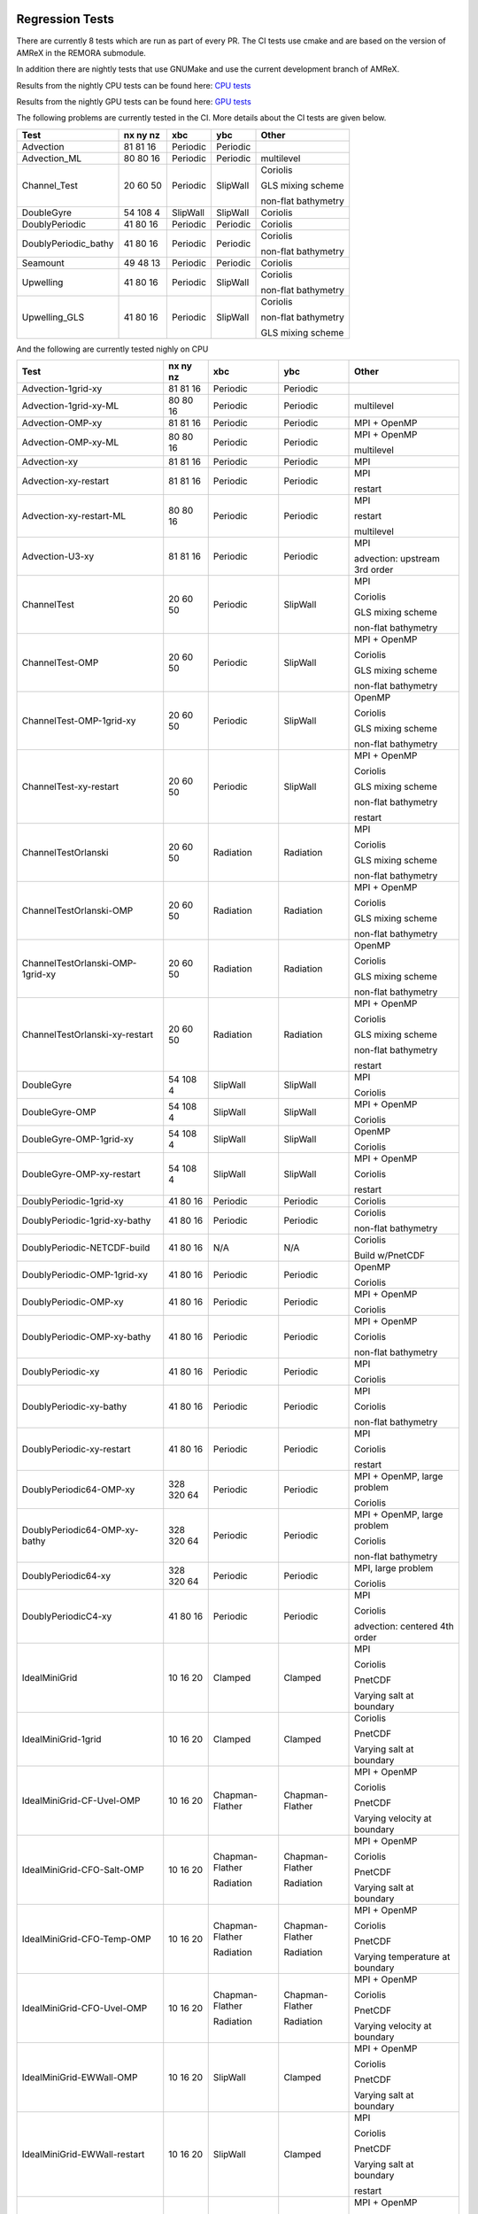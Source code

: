 
 .. _RegressionTests:

Regression Tests
================

There are currently 8 tests which are run as part of every PR.
The CI tests use cmake and are based on the version
of AMReX in the REMORA submodule.

In addition there are nightly tests that use GNUMake and use the current
development branch of AMReX.

Results from the nightly CPU tests can be found here: `CPU tests`_

Results from the nightly GPU tests can be found here: `GPU tests`_

.. _`CPU tests`: https://ccse.lbl.gov/pub/RegressionTesting1/REMORA

.. _`GPU tests`: https://ccse.lbl.gov/pub/GpuRegressionTesting/REMORA

The following problems are currently tested in the CI. More details about the CI tests are given below.

+----------------------+----------+----------+----------+-----------------------+
| Test                 | nx ny nz | xbc      | ybc      | Other                 |
+======================+==========+==========+==========+=======================+
| Advection            | 81 81 16 | Periodic | Periodic |                       |
+----------------------+----------+----------+----------+-----------------------+
| Advection_ML         | 80 80 16 | Periodic | Periodic | multilevel            |
+----------------------+----------+----------+----------+-----------------------+
| Channel_Test         | 20 60 50 | Periodic | SlipWall | Coriolis              |
|                      |          |          |          |                       |
|                      |          |          |          | GLS mixing scheme     |
|                      |          |          |          |                       |
|                      |          |          |          | non-flat bathymetry   |
+----------------------+----------+----------+----------+-----------------------+
| DoubleGyre           | 54 108 4 | SlipWall | SlipWall | Coriolis              |
+----------------------+----------+----------+----------+-----------------------+
| DoublyPeriodic       | 41 80 16 | Periodic | Periodic | Coriolis              |
+----------------------+----------+----------+----------+-----------------------+
| DoublyPeriodic_bathy | 41 80 16 | Periodic | Periodic | Coriolis              |
|                      |          |          |          |                       |
|                      |          |          |          | non-flat bathymetry   |
+----------------------+----------+----------+----------+-----------------------+
| Seamount             | 49 48 13 | Periodic | Periodic | Coriolis              |
+----------------------+----------+----------+----------+-----------------------+
| Upwelling            | 41 80 16 | Periodic | SlipWall | Coriolis              |
|                      |          |          |          |                       |
|                      |          |          |          | non-flat bathymetry   |
+----------------------+----------+----------+----------+-----------------------+
| Upwelling_GLS        | 41 80 16 | Periodic | SlipWall | Coriolis              |
|                      |          |          |          |                       |
|                      |          |          |          | non-flat bathymetry   |
|                      |          |          |          |                       |
|                      |          |          |          | GLS mixing scheme     |
+----------------------+----------+----------+----------+-----------------------+

And the following are currently tested nighly on CPU

+----------------------------------------+--------------+------------------+-------------------+----------------------------------+
| Test                                   | nx ny nz     | xbc              | ybc               | Other                            |
+========================================+==============+==================+===================+==================================+
| Advection-1grid-xy                     | 81 81 16     | Periodic         | Periodic          |                                  |
+----------------------------------------+--------------+------------------+-------------------+----------------------------------+
| Advection-1grid-xy-ML                  | 80 80 16     | Periodic         | Periodic          | multilevel                       |
+----------------------------------------+--------------+------------------+-------------------+----------------------------------+
| Advection-OMP-xy                       | 81 81 16     | Periodic         | Periodic          | MPI + OpenMP                     |
+----------------------------------------+--------------+------------------+-------------------+----------------------------------+
| Advection-OMP-xy-ML                    | 80 80 16     | Periodic         | Periodic          | MPI + OpenMP                     |
|                                        |              |                  |                   |                                  |
|                                        |              |                  |                   | multilevel                       |
+----------------------------------------+--------------+------------------+-------------------+----------------------------------+
| Advection-xy                           | 81 81 16     | Periodic         | Periodic          | MPI                              |
+----------------------------------------+--------------+------------------+-------------------+----------------------------------+
| Advection-xy-restart                   | 81 81 16     | Periodic         | Periodic          | MPI                              |
|                                        |              |                  |                   |                                  |
|                                        |              |                  |                   | restart                          |
+----------------------------------------+--------------+------------------+-------------------+----------------------------------+
| Advection-xy-restart-ML                | 80 80 16     | Periodic         | Periodic          | MPI                              |
|                                        |              |                  |                   |                                  |
|                                        |              |                  |                   | restart                          |
|                                        |              |                  |                   |                                  |
|                                        |              |                  |                   | multilevel                       |
+----------------------------------------+--------------+------------------+-------------------+----------------------------------+
| Advection-U3-xy                        | 81 81 16     | Periodic         | Periodic          | MPI                              |
|                                        |              |                  |                   |                                  |
|                                        |              |                  |                   | advection: upstream 3rd order    |
+----------------------------------------+--------------+------------------+-------------------+----------------------------------+
| ChannelTest                            | 20 60 50     | Periodic         | SlipWall          | MPI                              |
|                                        |              |                  |                   |                                  |
|                                        |              |                  |                   | Coriolis                         |
|                                        |              |                  |                   |                                  |
|                                        |              |                  |                   | GLS mixing scheme                |
|                                        |              |                  |                   |                                  |
|                                        |              |                  |                   | non-flat bathymetry              |
+----------------------------------------+--------------+------------------+-------------------+----------------------------------+
| ChannelTest-OMP                        | 20 60 50     | Periodic         | SlipWall          | MPI + OpenMP                     |
|                                        |              |                  |                   |                                  |
|                                        |              |                  |                   | Coriolis                         |
|                                        |              |                  |                   |                                  |
|                                        |              |                  |                   | GLS mixing scheme                |
|                                        |              |                  |                   |                                  |
|                                        |              |                  |                   | non-flat bathymetry              |
+----------------------------------------+--------------+------------------+-------------------+----------------------------------+
| ChannelTest-OMP-1grid-xy               | 20 60 50     | Periodic         | SlipWall          | OpenMP                           |
|                                        |              |                  |                   |                                  |
|                                        |              |                  |                   | Coriolis                         |
|                                        |              |                  |                   |                                  |
|                                        |              |                  |                   | GLS mixing scheme                |
|                                        |              |                  |                   |                                  |
|                                        |              |                  |                   | non-flat bathymetry              |
+----------------------------------------+--------------+------------------+-------------------+----------------------------------+
| ChannelTest-xy-restart                 | 20 60 50     | Periodic         | SlipWall          | MPI + OpenMP                     |
|                                        |              |                  |                   |                                  |
|                                        |              |                  |                   | Coriolis                         |
|                                        |              |                  |                   |                                  |
|                                        |              |                  |                   | GLS mixing scheme                |
|                                        |              |                  |                   |                                  |
|                                        |              |                  |                   | non-flat bathymetry              |
|                                        |              |                  |                   |                                  |
|                                        |              |                  |                   | restart                          |
+----------------------------------------+--------------+------------------+-------------------+----------------------------------+
| ChannelTestOrlanski                    | 20 60 50     | Radiation        | Radiation         | MPI                              |
|                                        |              |                  |                   |                                  |
|                                        |              |                  |                   | Coriolis                         |
|                                        |              |                  |                   |                                  |
|                                        |              |                  |                   | GLS mixing scheme                |
|                                        |              |                  |                   |                                  |
|                                        |              |                  |                   | non-flat bathymetry              |
+----------------------------------------+--------------+------------------+-------------------+----------------------------------+
| ChannelTestOrlanski-OMP                | 20 60 50     | Radiation        | Radiation         | MPI + OpenMP                     |
|                                        |              |                  |                   |                                  |
|                                        |              |                  |                   | Coriolis                         |
|                                        |              |                  |                   |                                  |
|                                        |              |                  |                   | GLS mixing scheme                |
|                                        |              |                  |                   |                                  |
|                                        |              |                  |                   | non-flat bathymetry              |
+----------------------------------------+--------------+------------------+-------------------+----------------------------------+
| ChannelTestOrlanski-OMP-1grid-xy       | 20 60 50     | Radiation        | Radiation         | OpenMP                           |
|                                        |              |                  |                   |                                  |
|                                        |              |                  |                   | Coriolis                         |
|                                        |              |                  |                   |                                  |
|                                        |              |                  |                   | GLS mixing scheme                |
|                                        |              |                  |                   |                                  |
|                                        |              |                  |                   | non-flat bathymetry              |
+----------------------------------------+--------------+------------------+-------------------+----------------------------------+
| ChannelTestOrlanski-xy-restart         | 20 60 50     | Radiation        | Radiation         | MPI + OpenMP                     |
|                                        |              |                  |                   |                                  |
|                                        |              |                  |                   | Coriolis                         |
|                                        |              |                  |                   |                                  |
|                                        |              |                  |                   | GLS mixing scheme                |
|                                        |              |                  |                   |                                  |
|                                        |              |                  |                   | non-flat bathymetry              |
|                                        |              |                  |                   |                                  |
|                                        |              |                  |                   | restart                          |
+----------------------------------------+--------------+------------------+-------------------+----------------------------------+
| DoubleGyre                             | 54 108 4     | SlipWall         | SlipWall          | MPI                              |
|                                        |              |                  |                   |                                  |
|                                        |              |                  |                   | Coriolis                         |
+----------------------------------------+--------------+------------------+-------------------+----------------------------------+
| DoubleGyre-OMP                         | 54 108 4     | SlipWall         | SlipWall          | MPI + OpenMP                     |
|                                        |              |                  |                   |                                  |
|                                        |              |                  |                   | Coriolis                         |
+----------------------------------------+--------------+------------------+-------------------+----------------------------------+
| DoubleGyre-OMP-1grid-xy                | 54 108 4     | SlipWall         | SlipWall          | OpenMP                           |
|                                        |              |                  |                   |                                  |
|                                        |              |                  |                   | Coriolis                         |
+----------------------------------------+--------------+------------------+-------------------+----------------------------------+
| DoubleGyre-OMP-xy-restart              | 54 108 4     | SlipWall         | SlipWall          | MPI + OpenMP                     |
|                                        |              |                  |                   |                                  |
|                                        |              |                  |                   | Coriolis                         |
|                                        |              |                  |                   |                                  |
|                                        |              |                  |                   | restart                          |
+----------------------------------------+--------------+------------------+-------------------+----------------------------------+
| DoublyPeriodic-1grid-xy                | 41 80 16     | Periodic         | Periodic          | Coriolis                         |
+----------------------------------------+--------------+------------------+-------------------+----------------------------------+
| DoublyPeriodic-1grid-xy-bathy          | 41 80 16     | Periodic         | Periodic          | Coriolis                         |
|                                        |              |                  |                   |                                  |
|                                        |              |                  |                   | non-flat bathymetry              |
+----------------------------------------+--------------+------------------+-------------------+----------------------------------+
| DoublyPeriodic-NETCDF-build            | 41 80 16     | N/A              | N/A               | Coriolis                         |
|                                        |              |                  |                   |                                  |
|                                        |              |                  |                   | Build w/PnetCDF                  |
+----------------------------------------+--------------+------------------+-------------------+----------------------------------+
| DoublyPeriodic-OMP-1grid-xy            | 41 80 16     | Periodic         | Periodic          | OpenMP                           |
|                                        |              |                  |                   |                                  |
|                                        |              |                  |                   | Coriolis                         |
+----------------------------------------+--------------+------------------+-------------------+----------------------------------+
| DoublyPeriodic-OMP-xy                  | 41 80 16     | Periodic         | Periodic          | MPI + OpenMP                     |
|                                        |              |                  |                   |                                  |
|                                        |              |                  |                   | Coriolis                         |
+----------------------------------------+--------------+------------------+-------------------+----------------------------------+
| DoublyPeriodic-OMP-xy-bathy            | 41 80 16     | Periodic         | Periodic          | MPI + OpenMP                     |
|                                        |              |                  |                   |                                  |
|                                        |              |                  |                   | Coriolis                         |
|                                        |              |                  |                   |                                  |
|                                        |              |                  |                   | non-flat bathymetry              |
+----------------------------------------+--------------+------------------+-------------------+----------------------------------+
| DoublyPeriodic-xy                      | 41 80 16     | Periodic         | Periodic          | MPI                              |
|                                        |              |                  |                   |                                  |
|                                        |              |                  |                   | Coriolis                         |
+----------------------------------------+--------------+------------------+-------------------+----------------------------------+
| DoublyPeriodic-xy-bathy                | 41 80 16     | Periodic         | Periodic          | MPI                              |
|                                        |              |                  |                   |                                  |
|                                        |              |                  |                   | Coriolis                         |
|                                        |              |                  |                   |                                  |
|                                        |              |                  |                   | non-flat bathymetry              |
+----------------------------------------+--------------+------------------+-------------------+----------------------------------+
| DoublyPeriodic-xy-restart              | 41 80 16     | Periodic         | Periodic          | MPI                              |
|                                        |              |                  |                   |                                  |
|                                        |              |                  |                   | Coriolis                         |
|                                        |              |                  |                   |                                  |
|                                        |              |                  |                   | restart                          |
+----------------------------------------+--------------+------------------+-------------------+----------------------------------+
| DoublyPeriodic64-OMP-xy                | 328 320 64   | Periodic         | Periodic          | MPI + OpenMP, large problem      |
|                                        |              |                  |                   |                                  |
|                                        |              |                  |                   | Coriolis                         |
+----------------------------------------+--------------+------------------+-------------------+----------------------------------+
| DoublyPeriodic64-OMP-xy-bathy          | 328 320 64   | Periodic         | Periodic          | MPI + OpenMP, large problem      |
|                                        |              |                  |                   |                                  |
|                                        |              |                  |                   | Coriolis                         |
|                                        |              |                  |                   |                                  |
|                                        |              |                  |                   | non-flat bathymetry              |
+----------------------------------------+--------------+------------------+-------------------+----------------------------------+
| DoublyPeriodic64-xy                    | 328 320 64   | Periodic         | Periodic          | MPI, large problem               |
|                                        |              |                  |                   |                                  |
|                                        |              |                  |                   | Coriolis                         |
+----------------------------------------+--------------+------------------+-------------------+----------------------------------+
| DoublyPeriodicC4-xy                    | 41 80 16     | Periodic         | Periodic          | MPI                              |
|                                        |              |                  |                   |                                  |
|                                        |              |                  |                   | Coriolis                         |
|                                        |              |                  |                   |                                  |
|                                        |              |                  |                   | advection: centered 4th order    |
+----------------------------------------+--------------+------------------+-------------------+----------------------------------+
| IdealMiniGrid                          | 10 16 20     | Clamped          | Clamped           | MPI                              |
|                                        |              |                  |                   |                                  |
|                                        |              |                  |                   | Coriolis                         |
|                                        |              |                  |                   |                                  |
|                                        |              |                  |                   | PnetCDF                          |
|                                        |              |                  |                   |                                  |
|                                        |              |                  |                   | Varying salt at boundary         |
+----------------------------------------+--------------+------------------+-------------------+----------------------------------+
| IdealMiniGrid-1grid                    | 10 16 20     | Clamped          | Clamped           | Coriolis                         |
|                                        |              |                  |                   |                                  |
|                                        |              |                  |                   | PnetCDF                          |
|                                        |              |                  |                   |                                  |
|                                        |              |                  |                   | Varying salt at boundary         |
+----------------------------------------+--------------+------------------+-------------------+----------------------------------+
| IdealMiniGrid-CF-Uvel-OMP              | 10 16 20     | Chapman-Flather  | Chapman-Flather   | MPI + OpenMP                     |
|                                        |              |                  |                   |                                  |
|                                        |              |                  |                   | Coriolis                         |
|                                        |              |                  |                   |                                  |
|                                        |              |                  |                   | PnetCDF                          |
|                                        |              |                  |                   |                                  |
|                                        |              |                  |                   | Varying velocity at boundary     |
+----------------------------------------+--------------+------------------+-------------------+----------------------------------+
| IdealMiniGrid-CFO-Salt-OMP             | 10 16 20     | Chapman-Flather  | Chapman-Flather   | MPI + OpenMP                     |
|                                        |              |                  |                   |                                  |
|                                        |              | Radiation        | Radiation         | Coriolis                         |
|                                        |              |                  |                   |                                  |
|                                        |              |                  |                   | PnetCDF                          |
|                                        |              |                  |                   |                                  |
|                                        |              |                  |                   | Varying salt at boundary         |
+----------------------------------------+--------------+------------------+-------------------+----------------------------------+
| IdealMiniGrid-CFO-Temp-OMP             | 10 16 20     | Chapman-Flather  | Chapman-Flather   | MPI + OpenMP                     |
|                                        |              |                  |                   |                                  |
|                                        |              | Radiation        | Radiation         | Coriolis                         |
|                                        |              |                  |                   |                                  |
|                                        |              |                  |                   | PnetCDF                          |
|                                        |              |                  |                   |                                  |
|                                        |              |                  |                   | Varying temperature at boundary  |
+----------------------------------------+--------------+------------------+-------------------+----------------------------------+
| IdealMiniGrid-CFO-Uvel-OMP             | 10 16 20     | Chapman-Flather  | Chapman-Flather   | MPI + OpenMP                     |
|                                        |              |                  |                   |                                  |
|                                        |              | Radiation        | Radiation         | Coriolis                         |
|                                        |              |                  |                   |                                  |
|                                        |              |                  |                   | PnetCDF                          |
|                                        |              |                  |                   |                                  |
|                                        |              |                  |                   | Varying velocity at boundary     |
+----------------------------------------+--------------+------------------+-------------------+----------------------------------+
| IdealMiniGrid-EWWall-OMP               | 10 16 20     | SlipWall         | Clamped           | MPI + OpenMP                     |
|                                        |              |                  |                   |                                  |
|                                        |              |                  |                   | Coriolis                         |
|                                        |              |                  |                   |                                  |
|                                        |              |                  |                   | PnetCDF                          |
|                                        |              |                  |                   |                                  |
|                                        |              |                  |                   | Varying salt at boundary         |
+----------------------------------------+--------------+------------------+-------------------+----------------------------------+
| IdealMiniGrid-EWWall-restart           | 10 16 20     | SlipWall         | Clamped           | MPI                              |
|                                        |              |                  |                   |                                  |
|                                        |              |                  |                   | Coriolis                         |
|                                        |              |                  |                   |                                  |
|                                        |              |                  |                   | PnetCDF                          |
|                                        |              |                  |                   |                                  |
|                                        |              |                  |                   | Varying salt at boundary         |
|                                        |              |                  |                   |                                  |
|                                        |              |                  |                   | restart                          |
+----------------------------------------+--------------+------------------+-------------------+----------------------------------+
| IdealMiniGrid-NSWall-OMP               | 10 16 20     | Clamped          | SlipWall          | MPI + OpenMP                     |
|                                        |              |                  |                   |                                  |
|                                        |              |                  |                   | Coriolis                         |
|                                        |              |                  |                   |                                  |
|                                        |              |                  |                   | PnetCDF                          |
|                                        |              |                  |                   |                                  |
|                                        |              |                  |                   | Varying salt at boundary         |
+----------------------------------------+--------------+------------------+-------------------+----------------------------------+
| IdealMiniGrid-NSWall-restart           | 10 16 20     | Clamped          | Slipwall          | MPI                              |
|                                        |              |                  |                   |                                  |
|                                        |              |                  |                   | Coriolis                         |
|                                        |              |                  |                   |                                  |
|                                        |              |                  |                   | PnetCDF                          |
|                                        |              |                  |                   |                                  |
|                                        |              |                  |                   | Varying salt at boundary         |
|                                        |              |                  |                   |                                  |
|                                        |              |                  |                   | restart                          |
+----------------------------------------+--------------+------------------+-------------------+----------------------------------+
| IdealMiniGrid-OMP                      | 10 16 20     | Clamped          | Clamped           | MPI + OpenMP                     |
|                                        |              |                  |                   |                                  |
|                                        |              |                  |                   | Coriolis                         |
|                                        |              |                  |                   |                                  |
|                                        |              |                  |                   | PnetCDF                          |
|                                        |              |                  |                   |                                  |
|                                        |              |                  |                   | Varying salt at boundary         |
+----------------------------------------+--------------+------------------+-------------------+----------------------------------+
| IdealMiniGrid-OMP-1grid                | 10 16 20     | Clamped          | Clamped           | OpenMP                           |
|                                        |              |                  |                   |                                  |
|                                        |              |                  |                   | Coriolis                         |
|                                        |              |                  |                   |                                  |
|                                        |              |                  |                   | PnetCDF                          |
|                                        |              |                  |                   |                                  |
|                                        |              |                  |                   | Varying salt at boundary         |
+----------------------------------------+--------------+------------------+-------------------+----------------------------------+
| IdealMiniGrid-Temp                     | 10 16 20     | Clamped          | Clamped           | MPI                              |
|                                        |              |                  |                   |                                  |
|                                        |              |                  |                   | Coriolis                         |
|                                        |              |                  |                   |                                  |
|                                        |              |                  |                   | PnetCDF                          |
|                                        |              |                  |                   |                                  |
|                                        |              |                  |                   | Varying temperature at boundary  |
+----------------------------------------+--------------+------------------+-------------------+----------------------------------+
| IdealMiniGrid-Uvel                     | 10 16 20     | Clamped          | Clamped           | MPI                              |
|                                        |              |                  |                   |                                  |
|                                        |              |                  |                   | Coriolis                         |
|                                        |              |                  |                   |                                  |
|                                        |              |                  |                   | PnetCDF                          |
|                                        |              |                  |                   |                                  |
|                                        |              |                  |                   | Varying velocity at boundary     |
+----------------------------------------+--------------+------------------+-------------------+----------------------------------+
| IdealMiniGrid-Uvel-1grid               | 10 16 20     | Clamped          | Clamped           | Coriolis                         |
|                                        |              |                  |                   |                                  |
|                                        |              |                  |                   | PnetCDF                          |
|                                        |              |                  |                   |                                  |
|                                        |              |                  |                   | Varying velocity at boundary     |
+----------------------------------------+--------------+------------------+-------------------+----------------------------------+
| IdealMiniGrid-Uvel-EWWall-OMP          | 10 16 20     | SlipWall         | Clamped           | MPI + OpenMP                     |
|                                        |              |                  |                   |                                  |
|                                        |              |                  |                   | Coriolis                         |
|                                        |              |                  |                   |                                  |
|                                        |              |                  |                   | PnetCDF                          |
|                                        |              |                  |                   |                                  |
|                                        |              |                  |                   | Varying velocity at boundary     |
+----------------------------------------+--------------+------------------+-------------------+----------------------------------+
| IdealMiniGrid-Uvel-NSWall-OMP          | 10 16 20     | Clamped          | SlipWall          | MPI + OpenMP                     |
|                                        |              |                  |                   |                                  |
|                                        |              |                  |                   | Coriolis                         |
|                                        |              |                  |                   |                                  |
|                                        |              |                  |                   | PnetCDF                          |
|                                        |              |                  |                   |                                  |
|                                        |              |                  |                   | Varying velocity at boundary     |
+----------------------------------------+--------------+------------------+-------------------+----------------------------------+
| IdealMiniGrid-Uvel-OMP                 | 10 16 20     | Clamped          | Clamped           | MPI + OpenMP                     |
|                                        |              |                  |                   |                                  |
|                                        |              |                  |                   | Coriolis                         |
|                                        |              |                  |                   |                                  |
|                                        |              |                  |                   | PnetCDF                          |
|                                        |              |                  |                   |                                  |
|                                        |              |                  |                   | Varying velocity at boundary     |
+----------------------------------------+--------------+------------------+-------------------+----------------------------------+
| IdealMiniGrid-Uvel-OMP-1grid           | 10 16 20     | Clamped          | Clamped           | OpenMP                           |
|                                        |              |                  |                   |                                  |
|                                        |              |                  |                   | Coriolis                         |
|                                        |              |                  |                   |                                  |
|                                        |              |                  |                   | PnetCDF                          |
|                                        |              |                  |                   |                                  |
|                                        |              |                  |                   | Varying velocity at boundary     |
+----------------------------------------+--------------+------------------+-------------------+----------------------------------+
| IdealMiniGrid-restart                  | 10 16 20     | Clamped          | Clamped           | MPI                              |
|                                        |              |                  |                   |                                  |
|                                        |              |                  |                   | Coriolis                         |
|                                        |              |                  |                   |                                  |
|                                        |              |                  |                   | PnetCDF                          |
|                                        |              |                  |                   |                                  |
|                                        |              |                  |                   | Varying salt at boundary         |
|                                        |              |                  |                   |                                  |
|                                        |              |                  |                   | restart                          |
+----------------------------------------+--------------+------------------+-------------------+----------------------------------+
| IdealMiniGridMask                      | 10 16 20     | Clamped          | Clamped           | MPI                              |
|                                        |              |                  |                   |                                  |
|                                        |              |                  |                   | Coriolis                         |
|                                        |              |                  |                   |                                  |
|                                        |              |                  |                   | PnetCDF                          |
|                                        |              |                  |                   |                                  |
|                                        |              |                  |                   | Varying salt at boundary         |
|                                        |              |                  |                   |                                  |
|                                        |              |                  |                   | land-sea masking                 |
+----------------------------------------+--------------+------------------+-------------------+----------------------------------+
| IdealMiniGridMask-1grid                | 10 16 20     | Clamped          | Clamped           | Coriolis                         |
|                                        |              |                  |                   |                                  |
|                                        |              |                  |                   | PnetCDF                          |
|                                        |              |                  |                   |                                  |
|                                        |              |                  |                   | Varying salt at boundary         |
|                                        |              |                  |                   |                                  |
|                                        |              |                  |                   | land-sea masking                 |
+----------------------------------------+--------------+------------------+-------------------+----------------------------------+
| IdealMiniGridMask-CF-Uvel-OMP          | 10 16 20     | Chapman-Flather  | Chapman-Flather   | MPI + OpenMP                     |
|                                        |              |                  |                   |                                  |
|                                        |              |                  |                   | Coriolis                         |
|                                        |              |                  |                   |                                  |
|                                        |              |                  |                   | PnetCDF                          |
|                                        |              |                  |                   |                                  |
|                                        |              |                  |                   | Varying velocity at boundary     |
|                                        |              |                  |                   |                                  |
|                                        |              |                  |                   | land-sea masking                 |
+----------------------------------------+--------------+------------------+-------------------+----------------------------------+
| IdealMiniGridMask-CFO-Salt-OMP         | 10 16 20     | Chapman-Flather  | Chapman-Flather   | MPI + OpenMP                     |
|                                        |              |                  |                   |                                  |
|                                        |              | Radiation        | Radiaion          | Coriolis                         |
|                                        |              |                  |                   |                                  |
|                                        |              |                  |                   | PnetCDF                          |
|                                        |              |                  |                   |                                  |
|                                        |              |                  |                   | Varying salt at boundary         |
|                                        |              |                  |                   |                                  |
|                                        |              |                  |                   | land-sea masking                 |
+----------------------------------------+--------------+------------------+-------------------+----------------------------------+
| IdealMiniGridMask-CFO-Temp-OMP         | 10 16 20     | Chapman-Flather  | Chapman-Flather   | MPI + OpenMP                     |
|                                        |              |                  |                   |                                  |
|                                        |              | Radiation        | Radiaion          | Coriolis                         |
|                                        |              |                  |                   |                                  |
|                                        |              |                  |                   | PnetCDF                          |
|                                        |              |                  |                   |                                  |
|                                        |              |                  |                   | Varying temperature at boundary  |
|                                        |              |                  |                   |                                  |
|                                        |              |                  |                   | land-sea masking                 |
+----------------------------------------+--------------+------------------+-------------------+----------------------------------+
| IdealMiniGridMask-CFO-Uvel-OMP         | 10 16 20     | Chapman-Flather  | Chapman-Flather   | MPI + OpenMP                     |
|                                        |              |                  |                   |                                  |
|                                        |              | Radiation        | Radiaion          | Coriolis                         |
|                                        |              |                  |                   |                                  |
|                                        |              |                  |                   | PnetCDF                          |
|                                        |              |                  |                   |                                  |
|                                        |              |                  |                   | Varying velocity at boundary     |
|                                        |              |                  |                   |                                  |
|                                        |              |                  |                   | land-sea masking                 |
+----------------------------------------+--------------+------------------+-------------------+----------------------------------+
| IdealMiniGridMask-EWWall-OMP           | 10 16 20     | SlipWall         | Clamped           | MPI + OpenMP                     |
|                                        |              |                  |                   |                                  |
|                                        |              |                  |                   | Coriolis                         |
|                                        |              |                  |                   |                                  |
|                                        |              |                  |                   | PnetCDF                          |
|                                        |              |                  |                   |                                  |
|                                        |              |                  |                   | Varying salt at boundary         |
|                                        |              |                  |                   |                                  |
|                                        |              |                  |                   | land-sea masking                 |
+----------------------------------------+--------------+------------------+-------------------+----------------------------------+
| IdealMiniGridMask-OMP                  | 10 16 20     | Clamped          | Clamped           | MPI + OpenMP                     |
|                                        |              |                  |                   |                                  |
|                                        |              |                  |                   | Coriolis                         |
|                                        |              |                  |                   |                                  |
|                                        |              |                  |                   | PnetCDF                          |
|                                        |              |                  |                   |                                  |
|                                        |              |                  |                   | Varying salt at boundary         |
|                                        |              |                  |                   |                                  |
|                                        |              |                  |                   | land-sea masking                 |
+----------------------------------------+--------------+------------------+-------------------+----------------------------------+
| IdealMiniGridMask-OMP-1grid            | 10 16 20     | Clamped          | Clamped           | OpenMP                           |
|                                        |              |                  |                   |                                  |
|                                        |              |                  |                   | Coriolis                         |
|                                        |              |                  |                   |                                  |
|                                        |              |                  |                   | PnetCDF                          |
|                                        |              |                  |                   |                                  |
|                                        |              |                  |                   | Varying salt at boundary         |
|                                        |              |                  |                   |                                  |
|                                        |              |                  |                   | land-sea masking                 |
+----------------------------------------+--------------+------------------+-------------------+----------------------------------+
| IdealMiniGridMask-Temp                 | 10 16 20     | Clamped          | Clamped           | MPI                              |
|                                        |              |                  |                   |                                  |
|                                        |              |                  |                   | Coriolis                         |
|                                        |              |                  |                   |                                  |
|                                        |              |                  |                   | PnetCDF                          |
|                                        |              |                  |                   |                                  |
|                                        |              |                  |                   | Varying temperature at boundary  |
|                                        |              |                  |                   |                                  |
|                                        |              |                  |                   | land-sea masking                 |
+----------------------------------------+--------------+------------------+-------------------+----------------------------------+
| IdealMiniGridMask-Uvel                 | 10 16 20     | Clamped          | Clamped           | MPI                              |
|                                        |              |                  |                   |                                  |
|                                        |              |                  |                   | Coriolis                         |
|                                        |              |                  |                   |                                  |
|                                        |              |                  |                   | PnetCDF                          |
|                                        |              |                  |                   |                                  |
|                                        |              |                  |                   | Varying velocity at boundary     |
|                                        |              |                  |                   |                                  |
|                                        |              |                  |                   | land-sea masking                 |
+----------------------------------------+--------------+------------------+-------------------+----------------------------------+
| IdealMiniGridMask-Uvel-1grid           | 10 16 20     | Clamped          | Clamped           | Coriolis                         |
|                                        |              |                  |                   |                                  |
|                                        |              |                  |                   | PnetCDF                          |
|                                        |              |                  |                   |                                  |
|                                        |              |                  |                   | Varying velocity at boundary     |
|                                        |              |                  |                   |                                  |
|                                        |              |                  |                   | land-sea masking                 |
+----------------------------------------+--------------+------------------+-------------------+----------------------------------+
| IdealMiniGridMask-Uvel-EWWall-OMP      | 10 16 20     | SlipWall         | Clamped           | MPI + OpenMP                     |
|                                        |              |                  |                   |                                  |
|                                        |              |                  |                   | Coriolis                         |
|                                        |              |                  |                   |                                  |
|                                        |              |                  |                   | PnetCDF                          |
|                                        |              |                  |                   |                                  |
|                                        |              |                  |                   | Varying velocity at boundary     |
|                                        |              |                  |                   |                                  |
|                                        |              |                  |                   | land-sea masking                 |
+----------------------------------------+--------------+------------------+-------------------+----------------------------------+
| IdealMiniGridMask-Uvel-NSWall-OMP      | 10 16 20     | Clamped          | SlipWall          | MPI + OpenMP                     |
|                                        |              |                  |                   |                                  |
|                                        |              |                  |                   | Coriolis                         |
|                                        |              |                  |                   |                                  |
|                                        |              |                  |                   | PnetCDF                          |
|                                        |              |                  |                   |                                  |
|                                        |              |                  |                   | Varying velocity at boundary     |
|                                        |              |                  |                   |                                  |
|                                        |              |                  |                   | land-sea masking                 |
+----------------------------------------+--------------+------------------+-------------------+----------------------------------+
| IdealMiniGridMask-Uvel-OMP             | 10 16 20     | Clamped          | Clamped           | MPI + OpenMP                     |
|                                        |              |                  |                   |                                  |
|                                        |              |                  |                   | Coriolis                         |
|                                        |              |                  |                   |                                  |
|                                        |              |                  |                   | PnetCDF                          |
|                                        |              |                  |                   |                                  |
|                                        |              |                  |                   | Varying velocity at boundary     |
|                                        |              |                  |                   |                                  |
|                                        |              |                  |                   | land-sea masking                 |
+----------------------------------------+--------------+------------------+-------------------+----------------------------------+
| IdealMiniGridMask-Uvel-OMP-1grid       | 10 16 20     | Clamped          | Clamped           | OpenMP                           |
|                                        |              |                  |                   |                                  |
|                                        |              |                  |                   | Coriolis                         |
|                                        |              |                  |                   |                                  |
|                                        |              |                  |                   | PnetCDF                          |
|                                        |              |                  |                   |                                  |
|                                        |              |                  |                   | Varying velocity at boundary     |
|                                        |              |                  |                   |                                  |
|                                        |              |                  |                   | land-sea masking                 |
+----------------------------------------+--------------+------------------+-------------------+----------------------------------+
| IdealMiniGridMask-restart              | 10 16 20     | Clamped          | Clamped           | MPI                              |
|                                        |              |                  |                   |                                  |
|                                        |              |                  |                   | Coriolis                         |
|                                        |              |                  |                   |                                  |
|                                        |              |                  |                   | PnetCDF                          |
|                                        |              |                  |                   |                                  |
|                                        |              |                  |                   | Varying salt at boundary         |
|                                        |              |                  |                   |                                  |
|                                        |              |                  |                   | land-sea masking                 |
|                                        |              |                  |                   |                                  |
|                                        |              |                  |                   | restart                          |
+----------------------------------------+--------------+------------------+-------------------+----------------------------------+
| ParticlesOverSeamount                  | 41 80 16     | Periodic         | Periodic          | MPI                              |
|                                        |              |                  |                   |                                  |
|                                        |              |                  |                   | Coriolis                         |
|                                        |              |                  |                   |                                  |
|                                        |              |                  |                   | Tracer particles                 |
+----------------------------------------+--------------+------------------+-------------------+----------------------------------+
| ParticlesOverSeamount-restart          | 41 80 16     | Periodic         | Periodic          | MPI                              |
|                                        |              |                  |                   |                                  |
|                                        |              |                  |                   | Coriolis                         |
|                                        |              |                  |                   |                                  |
|                                        |              |                  |                   | Tracer particles                 |
|                                        |              |                  |                   |                                  |
|                                        |              |                  |                   | restart                          |
+----------------------------------------+--------------+------------------+-------------------+----------------------------------+
| Seamount-1grid-xy                      | 49 48 13     | Periodic         | Periodic          | Coriolis                         |
|                                        |              |                  |                   |                                  |
|                                        |              |                  |                   | non-flat bathymetry              |
+----------------------------------------+--------------+------------------+-------------------+----------------------------------+
| Seamount-OMP-xy                        | 49 48 13     | Periodic         | Periodic          | MPI + OpenMP                     |
|                                        |              |                  |                   |                                  |
|                                        |              |                  |                   | Coriolis                         |
|                                        |              |                  |                   |                                  |
|                                        |              |                  |                   | non-flat bathymetry              |
+----------------------------------------+--------------+------------------+-------------------+----------------------------------+
| Seamount-xy                            | 49 48 13     | Periodic         | Periodic          | MPI                              |
|                                        |              |                  |                   |                                  |
|                                        |              |                  |                   | Coriolis                         |
|                                        |              |                  |                   |                                  |
|                                        |              |                  |                   | non-flat bathymetry              |
+----------------------------------------+--------------+------------------+-------------------+----------------------------------+
| Seamount-xy-restart                    | 49 48 13     | Periodic         | Periodic          | MPI                              |
|                                        |              |                  |                   |                                  |
|                                        |              |                  |                   | Coriolis                         |
|                                        |              |                  |                   |                                  |
|                                        |              |                  |                   | non-flat bathymetry              |
|                                        |              |                  |                   |                                  |
|                                        |              |                  |                   | restart                          |
+----------------------------------------+--------------+------------------+-------------------+----------------------------------+
| Seamount64-OMP-xy                      | 320 320 64   | Periodic         | Periodic          | MPI + OpenMP, large problem      |
|                                        |              |                  |                   |                                  |
|                                        |              |                  |                   | Coriolis                         |
|                                        |              |                  |                   |                                  |
|                                        |              |                  |                   | non-flat bathymetry              |
+----------------------------------------+--------------+------------------+-------------------+----------------------------------+
| Upwelling                              | 41 80 16     | Periodic         | SlipWall          | MPI                              |
|                                        |              |                  |                   |                                  |
|                                        |              |                  |                   | Coriolis                         |
|                                        |              |                  |                   |                                  |
|                                        |              |                  |                   | non-flat bathymetry              |
+----------------------------------------+--------------+------------------+-------------------+----------------------------------+
| Upwelling-1grid                        | 41 80 16     | Periodic         | SlipWall          | Coriolis                         |
|                                        |              |                  |                   |                                  |
|                                        |              |                  |                   | non-flat bathymetry              |
+----------------------------------------+--------------+------------------+-------------------+----------------------------------+
| Upwelling-OMP                          | 41 80 16     | Periodic         | SlipWall          | MPI + OpenMP                     |
|                                        |              |                  |                   |                                  |
|                                        |              |                  |                   | Coriolis                         |
|                                        |              |                  |                   |                                  |
|                                        |              |                  |                   | non-flat bathymetry              |
+----------------------------------------+--------------+------------------+-------------------+----------------------------------+
| Upwelling-OMP-1grid                    | 41 80 16     | Periodic         | SlipWall          | OpenMP                           |
|                                        |              |                  |                   |                                  |
|                                        |              |                  |                   | Coriolis                         |
|                                        |              |                  |                   |                                  |
|                                        |              |                  |                   | non-flat bathymetry              |
+----------------------------------------+--------------+------------------+-------------------+----------------------------------+
| Upwelling-restart                      | 41 80 16     | Periodic         | SlipWall          | MPI                              |
|                                        |              |                  |                   |                                  |
|                                        |              |                  |                   | Coriolis                         |
|                                        |              |                  |                   |                                  |
|                                        |              |                  |                   | non-flat bathymetry              |
|                                        |              |                  |                   |                                  |
|                                        |              |                  |                   | restart                          |
+----------------------------------------+--------------+------------------+-------------------+----------------------------------+
| Upwelling-x                            | 41 80 16     | SlipWall         | Periodic          | MPI                              |
|                                        |              |                  |                   |                                  |
|                                        |              |                  |                   | Coriolis                         |
|                                        |              |                  |                   |                                  |
|                                        |              |                  |                   | non-flat bathymetry              |
+----------------------------------------+--------------+------------------+-------------------+----------------------------------+
| Upwelling-x-1grid                      | 41 80 16     | SlipWall         | Periodic          | Coriolis                         |
|                                        |              |                  |                   |                                  |
|                                        |              |                  |                   | non-flat bathymetry              |
+----------------------------------------+--------------+------------------+-------------------+----------------------------------+
| Upwelling-x-OMP                        | 41 80 16     | SlipWall         | Periodic          | MPI + OpenMP                     |
|                                        |              |                  |                   |                                  |
|                                        |              |                  |                   | Coriolis                         |
|                                        |              |                  |                   |                                  |
|                                        |              |                  |                   | non-flat bathymetry              |
+----------------------------------------+--------------+------------------+-------------------+----------------------------------+
| Upwelling64-OMP                        | 328 320 64   | SlipWall         | Periodic          | MPI + OpenMP, large problem      |
|                                        |              |                  |                   |                                  |
|                                        |              |                  |                   | Coriolis                         |
|                                        |              |                  |                   |                                  |
|                                        |              |                  |                   | non-flat bathymetry              |
+----------------------------------------+--------------+------------------+-------------------+----------------------------------+
| Upwelling64-OMP                        | 328 320 64   | SlipWall         | Periodic          | MPI + OpenMP, large problem      |
|                                        |              |                  |                   |                                  |
|                                        |              |                  |                   | Coriolis                         |
|                                        |              |                  |                   |                                  |
|                                        |              |                  |                   | non-flat bathymetry              |
+----------------------------------------+--------------+------------------+-------------------+----------------------------------+
| UpwellingC4                            | 41 80 16     | Periodic         | SlipWall          | MPI                              |
|                                        |              |                  |                   |                                  |
|                                        |              |                  |                   | Coriolis                         |
|                                        |              |                  |                   |                                  |
|                                        |              |                  |                   | non-flat bathymetry              |
|                                        |              |                  |                   |                                  |
|                                        |              |                  |                   | advection: centered 4th order    |
+----------------------------------------+--------------+------------------+-------------------+----------------------------------+
| Upwelling_GLS                          | 41 80 16     | Periodic         | SlipWall          | MPI                              |
|                                        |              |                  |                   |                                  |
|                                        |              |                  |                   | GLS mixing scheme                |
|                                        |              |                  |                   |                                  |
|                                        |              |                  |                   | Coriolis                         |
|                                        |              |                  |                   |                                  |
|                                        |              |                  |                   | non-flat bathymetry              |
+----------------------------------------+--------------+------------------+-------------------+----------------------------------+
| Upwelling_GLS-restart                  | 41 80 16     | Periodic         | SlipWall          | MPI                              |
|                                        |              |                  |                   |                                  |
|                                        |              |                  |                   | GLS mixing scheme                |
|                                        |              |                  |                   |                                  |
|                                        |              |                  |                   | Coriolis                         |
|                                        |              |                  |                   |                                  |
|                                        |              |                  |                   | non-flat bathymetry              |
|                                        |              |                  |                   |                                  |
|                                        |              |                  |                   | restart                          |
+----------------------------------------+--------------+------------------+-------------------+----------------------------------+
| Upwelling_GLS_Canuto_A                 | 41 80 16     | Periodic         | SlipWall          | MPI                              |
|                                        |              |                  |                   |                                  |
|                                        |              |                  |                   | GLS mixing scheme                |
|                                        |              |                  |                   |                                  |
|                                        |              |                  |                   | Coriolis                         |
|                                        |              |                  |                   |                                  |
|                                        |              |                  |                   | non-flat bathymetry              |
|                                        |              |                  |                   |                                  |
|                                        |              |                  |                   | Canuto A stability               |
+----------------------------------------+--------------+------------------+-------------------+----------------------------------+
| Upwelling_GLS_Canuto_B                 | 41 80 16     | Periodic         | SlipWall          | MPI                              |
|                                        |              |                  |                   |                                  |
|                                        |              |                  |                   | GLS mixing scheme                |
|                                        |              |                  |                   |                                  |
|                                        |              |                  |                   | Coriolis                         |
|                                        |              |                  |                   |                                  |
|                                        |              |                  |                   | non-flat bathymetry              |
|                                        |              |                  |                   |                                  |
|                                        |              |                  |                   | Canuto B stability               |
+----------------------------------------+--------------+------------------+-------------------+----------------------------------+

And the following are currently tested nighly on GPU. All are compiled and run with CUDA

+----------------------------------------+--------------+------------------+-------------------+----------------------------------+
| Test                                   | nx ny nz     | xbc              | ybc               | Other                            |
+========================================+==============+==================+===================+==================================+
| Advection-1grid-xy                     | 81 81 16     | Periodic         | Periodic          |                                  |
+----------------------------------------+--------------+------------------+-------------------+----------------------------------+
| Advection-1grid-xy-ML                  | 80 80 16     | Periodic         | Periodic          | multilevel                       |
+----------------------------------------+--------------+------------------+-------------------+----------------------------------+
| Advection-xy                           | 81 81 16     | Periodic         | Periodic          | MPI                              |
+----------------------------------------+--------------+------------------+-------------------+----------------------------------+
| Advection-xy-ML                        | 80 80 16     | Periodic         | Periodic          | MPI                              |
|                                        |              |                  |                   |                                  |
|                                        |              |                  |                   | multilevel                       |
+----------------------------------------+--------------+------------------+-------------------+----------------------------------+
| Advection-xy-restart                   | 81 81 16     | Periodic         | Periodic          | MPI                              |
|                                        |              |                  |                   |                                  |
|                                        |              |                  |                   | restart                          |
+----------------------------------------+--------------+------------------+-------------------+----------------------------------+
| Advection64-xy                         | 328 320 64   | Periodic         | Periodic          | MPI, large problem               |
|                                        |              |                  |                   |                                  |
|                                        |              |                  |                   | restart                          |
+----------------------------------------+--------------+------------------+-------------------+----------------------------------+
| Advection-U3-xy                        | 81 81 16     | Periodic         | Periodic          | MPI                              |
|                                        |              |                  |                   |                                  |
|                                        |              |                  |                   | advection: upstream 3rd order    |
+----------------------------------------+--------------+------------------+-------------------+----------------------------------+
| ChannelTest-1grid-xy                   | 20 60 50     | Periodic         | SlipWall          | Coriolis                         |
|                                        |              |                  |                   |                                  |
|                                        |              |                  |                   | GLS mixing scheme                |
|                                        |              |                  |                   |                                  |
|                                        |              |                  |                   | non-flat bathymetry              |
+----------------------------------------+--------------+------------------+-------------------+----------------------------------+
| ChannelTest-xy                         | 20 60 50     | Periodic         | SlipWall          | MPI                              |
|                                        |              |                  |                   |                                  |
|                                        |              |                  |                   | Coriolis                         |
|                                        |              |                  |                   |                                  |
|                                        |              |                  |                   | GLS mixing scheme                |
|                                        |              |                  |                   |                                  |
|                                        |              |                  |                   | non-flat bathymetry              |
+----------------------------------------+--------------+------------------+-------------------+----------------------------------+
| ChannelTest-xy-restart                 | 20 60 50     | Periodic         | SlipWall          | MPI                              |
|                                        |              |                  |                   |                                  |
|                                        |              |                  |                   | Coriolis                         |
|                                        |              |                  |                   |                                  |
|                                        |              |                  |                   | GLS mixing scheme                |
|                                        |              |                  |                   |                                  |
|                                        |              |                  |                   | non-flat bathymetry              |
|                                        |              |                  |                   |                                  |
|                                        |              |                  |                   | restart                          |
+----------------------------------------+--------------+------------------+-------------------+----------------------------------+
| DoubleGyre-1grid-xy                    | 54 108 4     | SlipWall         | SlipWall          | Coriolis                         |
+----------------------------------------+--------------+------------------+-------------------+----------------------------------+
| DoubleGyre-xy                          | 54 108 4     | SlipWall         | SlipWall          | MPI                              |
|                                        |              |                  |                   |                                  |
|                                        |              |                  |                   | Coriolis                         |
+----------------------------------------+--------------+------------------+-------------------+----------------------------------+
| DoubleGyre-xy-restart                  | 54 108 4     | SlipWall         | SlipWall          | MPI                              |
|                                        |              |                  |                   |                                  |
|                                        |              |                  |                   | Coriolis                         |
|                                        |              |                  |                   |                                  |
|                                        |              |                  |                   | restart                          |
+----------------------------------------+--------------+------------------+-------------------+----------------------------------+
| DoublyPeriodic-1grid-xy                | 41 80 16     | Periodic         | Periodic          | Coriolis                         |
+----------------------------------------+--------------+------------------+-------------------+----------------------------------+
| DoublyPeriodic-xy                      | 41 80 16     | Periodic         | Periodic          | MPI                              |
|                                        |              |                  |                   |                                  |
|                                        |              |                  |                   | Coriolis                         |
+----------------------------------------+--------------+------------------+-------------------+----------------------------------+
| DoublyPeriodic-xy-bathy                | 41 80 16     | Periodic         | Periodic          | MPI                              |
|                                        |              |                  |                   |                                  |
|                                        |              |                  |                   | Coriolis                         |
|                                        |              |                  |                   |                                  |
|                                        |              |                  |                   | non-flat bathymetry              |
+----------------------------------------+--------------+------------------+-------------------+----------------------------------+
| DoublyPeriodic-xy-restart              | 41 80 16     | Periodic         | Periodic          | MPI                              |
|                                        |              |                  |                   |                                  |
|                                        |              |                  |                   | Coriolis                         |
|                                        |              |                  |                   |                                  |
|                                        |              |                  |                   | restart                          |
+----------------------------------------+--------------+------------------+-------------------+----------------------------------+
| DoublyPeriodic64-xy                    | 328 320 64   | Periodic         | Periodic          | MPI, large problem               |
|                                        |              |                  |                   |                                  |
|                                        |              |                  |                   | Coriolis                         |
+----------------------------------------+--------------+------------------+-------------------+----------------------------------+
| DoublyPeriodic64-xy-bathy              | 328 320 64   | Periodic         | Periodic          | MPI, large problem               |
|                                        |              |                  |                   |                                  |
|                                        |              |                  |                   | Coriolis                         |
|                                        |              |                  |                   |                                  |
|                                        |              |                  |                   | non-flat bathymetry              |
+----------------------------------------+--------------+------------------+-------------------+----------------------------------+
| DoublyPeriodicC4-xy                    | 41 80 16     | Periodic         | Periodic          | MPI                              |
|                                        |              |                  |                   |                                  |
|                                        |              |                  |                   | Coriolis                         |
|                                        |              |                  |                   |                                  |
|                                        |              |                  |                   | advection: centered 4th order    |
+----------------------------------------+--------------+------------------+-------------------+----------------------------------+
| IdealMiniGrid                          | 10 16 20     | Clamped          | Clamped           | MPI                              |
|                                        |              |                  |                   |                                  |
|                                        |              |                  |                   | Coriolis                         |
|                                        |              |                  |                   |                                  |
|                                        |              |                  |                   | PnetCDF                          |
|                                        |              |                  |                   |                                  |
|                                        |              |                  |                   | Varying salt at boundary         |
+----------------------------------------+--------------+------------------+-------------------+----------------------------------+
| IdealMiniGrid-1grid                    | 10 16 20     | Clamped          | Clamped           | Coriolis                         |
|                                        |              |                  |                   |                                  |
|                                        |              |                  |                   | PnetCDF                          |
|                                        |              |                  |                   |                                  |
|                                        |              |                  |                   | Varying salt at boundary         |
+----------------------------------------+--------------+------------------+-------------------+----------------------------------+
| IdealMiniGrid-CF-Uvel                  | 10 16 20     | Chapman-Flather  | Chapman-Flather   | MPI                              |
|                                        |              |                  |                   |                                  |
|                                        |              |                  |                   | Coriolis                         |
|                                        |              |                  |                   |                                  |
|                                        |              |                  |                   | PnetCDF                          |
|                                        |              |                  |                   |                                  |
|                                        |              |                  |                   | Varying velocity at boundary     |
+----------------------------------------+--------------+------------------+-------------------+----------------------------------+
| IdealMiniGrid-CFO-Salt                 | 10 16 20     | Chapman-Flather  | Chapman-Flather   | MPI                              |
|                                        |              |                  |                   |                                  |
|                                        |              | Radiation        | Radiation         | Coriolis                         |
|                                        |              |                  |                   |                                  |
|                                        |              |                  |                   | PnetCDF                          |
|                                        |              |                  |                   |                                  |
|                                        |              |                  |                   | Varying salt at boundary         |
+----------------------------------------+--------------+------------------+-------------------+----------------------------------+
| IdealMiniGrid-CFO-Temp                 | 10 16 20     | Chapman-Flather  | Chapman-Flather   | MPI                              |
|                                        |              |                  |                   |                                  |
|                                        |              | Radiation        | Radiation         | Coriolis                         |
|                                        |              |                  |                   |                                  |
|                                        |              |                  |                   | PnetCDF                          |
|                                        |              |                  |                   |                                  |
|                                        |              |                  |                   | Varying temperature at boundary  |
+----------------------------------------+--------------+------------------+-------------------+----------------------------------+
| IdealMiniGrid-CFO-Uvel                 | 10 16 20     | Chapman-Flather  | Chapman-Flather   | MPI                              |
|                                        |              |                  |                   |                                  |
|                                        |              | Radiation        | Radiation         | Coriolis                         |
|                                        |              |                  |                   |                                  |
|                                        |              |                  |                   | PnetCDF                          |
|                                        |              |                  |                   |                                  |
|                                        |              |                  |                   | Varying velocity at boundary     |
+----------------------------------------+--------------+------------------+-------------------+----------------------------------+
| IdealMiniGrid-EWWall                   | 10 16 20     | SlipWall         | Clamped           | MPI                              |
|                                        |              |                  |                   |                                  |
|                                        |              |                  |                   | Coriolis                         |
|                                        |              |                  |                   |                                  |
|                                        |              |                  |                   | PnetCDF                          |
|                                        |              |                  |                   |                                  |
|                                        |              |                  |                   | Varying salt at boundary         |
+----------------------------------------+--------------+------------------+-------------------+----------------------------------+
| IdealMiniGrid-NSWall                   | 10 16 20     | Clamped          | SlipWall          | MPI                              |
|                                        |              |                  |                   |                                  |
|                                        |              |                  |                   | Coriolis                         |
|                                        |              |                  |                   |                                  |
|                                        |              |                  |                   | PnetCDF                          |
|                                        |              |                  |                   |                                  |
|                                        |              |                  |                   | Varying salt at boundary         |
+----------------------------------------+--------------+------------------+-------------------+----------------------------------+
| IdealMiniGrid-Temp                     | 10 16 20     | Clamped          | Clamped           | MPI                              |
|                                        |              |                  |                   |                                  |
|                                        |              |                  |                   | Coriolis                         |
|                                        |              |                  |                   |                                  |
|                                        |              |                  |                   | PnetCDF                          |
|                                        |              |                  |                   |                                  |
|                                        |              |                  |                   | Varying temperature at boundary  |
+----------------------------------------+--------------+------------------+-------------------+----------------------------------+
| IdealMiniGrid-Uvel                     | 10 16 20     | Clamped          | Clamped           | MPI                              |
|                                        |              |                  |                   |                                  |
|                                        |              |                  |                   | Coriolis                         |
|                                        |              |                  |                   |                                  |
|                                        |              |                  |                   | PnetCDF                          |
|                                        |              |                  |                   |                                  |
|                                        |              |                  |                   | Varying velocity at boundary     |
+----------------------------------------+--------------+------------------+-------------------+----------------------------------+
| IdealMiniGrid-Uvel-1grid               | 10 16 20     | Clamped          | Clamped           | Coriolis                         |
|                                        |              |                  |                   |                                  |
|                                        |              |                  |                   | PnetCDF                          |
|                                        |              |                  |                   |                                  |
|                                        |              |                  |                   | Varying velocity at boundary     |
+----------------------------------------+--------------+------------------+-------------------+----------------------------------+
| IdealMiniGrid-Uvel-EWWall              | 10 16 20     | SlipWall         | Clamped           | MPI                              |
|                                        |              |                  |                   |                                  |
|                                        |              |                  |                   | Coriolis                         |
|                                        |              |                  |                   |                                  |
|                                        |              |                  |                   | PnetCDF                          |
|                                        |              |                  |                   |                                  |
|                                        |              |                  |                   | Varying velocity at boundary     |
+----------------------------------------+--------------+------------------+-------------------+----------------------------------+
| IdealMiniGrid-Uvel-NSWall              | 10 16 20     | Clamped          | SlipWall          | MPI                              |
|                                        |              |                  |                   |                                  |
|                                        |              |                  |                   | Coriolis                         |
|                                        |              |                  |                   |                                  |
|                                        |              |                  |                   | PnetCDF                          |
|                                        |              |                  |                   |                                  |
|                                        |              |                  |                   | Varying velocity at boundary     |
+----------------------------------------+--------------+------------------+-------------------+----------------------------------+
| IdealMiniGrid-restart                  | 10 16 20     | Clamped          | Clamped           | MPI                              |
|                                        |              |                  |                   |                                  |
|                                        |              |                  |                   | Coriolis                         |
|                                        |              |                  |                   |                                  |
|                                        |              |                  |                   | PnetCDF                          |
|                                        |              |                  |                   |                                  |
|                                        |              |                  |                   | Varying salt at boundary         |
|                                        |              |                  |                   |                                  |
|                                        |              |                  |                   | restart                          |
+----------------------------------------+--------------+------------------+-------------------+----------------------------------+
| IdealMiniGridMask                      | 10 16 20     | Clamped          | Clamped           | MPI                              |
|                                        |              |                  |                   |                                  |
|                                        |              |                  |                   | Coriolis                         |
|                                        |              |                  |                   |                                  |
|                                        |              |                  |                   | PnetCDF                          |
|                                        |              |                  |                   |                                  |
|                                        |              |                  |                   | Varying salt at boundary         |
|                                        |              |                  |                   |                                  |
|                                        |              |                  |                   | land-sea masking                 |
+----------------------------------------+--------------+------------------+-------------------+----------------------------------+
| IdealMiniGridMask-1grid                | 10 16 20     | Clamped          | Clamped           | Coriolis                         |
|                                        |              |                  |                   |                                  |
|                                        |              |                  |                   | PnetCDF                          |
|                                        |              |                  |                   |                                  |
|                                        |              |                  |                   | Varying salt at boundary         |
|                                        |              |                  |                   |                                  |
|                                        |              |                  |                   | land-sea masking                 |
+----------------------------------------+--------------+------------------+-------------------+----------------------------------+
| IdealMiniGridMask-CF-Uvel              | 10 16 20     | Chapman-Flather  | Chapman-Flather   | MPI                              |
|                                        |              |                  |                   |                                  |
|                                        |              |                  |                   | Coriolis                         |
|                                        |              |                  |                   |                                  |
|                                        |              |                  |                   | PnetCDF                          |
|                                        |              |                  |                   |                                  |
|                                        |              |                  |                   | Varying velocity at boundary     |
|                                        |              |                  |                   |                                  |
|                                        |              |                  |                   | land-sea masking                 |
+----------------------------------------+--------------+------------------+-------------------+----------------------------------+
| IdealMiniGridMask-CFO-Salt             | 10 16 20     | Chapman-Flather  | Chapman-Flather   | MPI                              |
|                                        |              |                  |                   |                                  |
|                                        |              | Radiation        | Radiaion          | Coriolis                         |
|                                        |              |                  |                   |                                  |
|                                        |              |                  |                   | PnetCDF                          |
|                                        |              |                  |                   |                                  |
|                                        |              |                  |                   | Varying salt at boundary         |
|                                        |              |                  |                   |                                  |
|                                        |              |                  |                   | land-sea masking                 |
+----------------------------------------+--------------+------------------+-------------------+----------------------------------+
| IdealMiniGridMask-CFO-Temp             | 10 16 20     | Chapman-Flather  | Chapman-Flather   | MPI                              |
|                                        |              |                  |                   |                                  |
|                                        |              | Radiation        | Radiaion          | Coriolis                         |
|                                        |              |                  |                   |                                  |
|                                        |              |                  |                   | PnetCDF                          |
|                                        |              |                  |                   |                                  |
|                                        |              |                  |                   | Varying temperature at boundary  |
|                                        |              |                  |                   |                                  |
|                                        |              |                  |                   | land-sea masking                 |
+----------------------------------------+--------------+------------------+-------------------+----------------------------------+
| IdealMiniGridMask-CFO-Uvel             | 10 16 20     | Chapman-Flather  | Chapman-Flather   | MPI                              |
|                                        |              |                  |                   |                                  |
|                                        |              | Radiation        | Radiaion          | Coriolis                         |
|                                        |              |                  |                   |                                  |
|                                        |              |                  |                   | PnetCDF                          |
|                                        |              |                  |                   |                                  |
|                                        |              |                  |                   | Varying velocity at boundary     |
|                                        |              |                  |                   |                                  |
|                                        |              |                  |                   | land-sea masking                 |
+----------------------------------------+--------------+------------------+-------------------+----------------------------------+
| IdealMiniGridMask-EWWall               | 10 16 20     | SlipWall         | Clamped           | MPI                              |
|                                        |              |                  |                   |                                  |
|                                        |              |                  |                   | Coriolis                         |
|                                        |              |                  |                   |                                  |
|                                        |              |                  |                   | PnetCDF                          |
|                                        |              |                  |                   |                                  |
|                                        |              |                  |                   | Varying salt at boundary         |
|                                        |              |                  |                   |                                  |
|                                        |              |                  |                   | land-sea masking                 |
+----------------------------------------+--------------+------------------+-------------------+----------------------------------+
| IdealMiniGridMask-EWWall-restart       | 10 16 20     | SlipWall         | Clamped           | MPI                              |
|                                        |              |                  |                   |                                  |
|                                        |              |                  |                   | Coriolis                         |
|                                        |              |                  |                   |                                  |
|                                        |              |                  |                   | PnetCDF                          |
|                                        |              |                  |                   |                                  |
|                                        |              |                  |                   | Varying salt at boundary         |
|                                        |              |                  |                   |                                  |
|                                        |              |                  |                   | land-sea masking                 |
|                                        |              |                  |                   |                                  |
|                                        |              |                  |                   | restart                          |
+----------------------------------------+--------------+------------------+-------------------+----------------------------------+
| IdealMiniGridMask-NSWall               | 10 16 20     | Clamped          | Slipwall          | MPI                              |
|                                        |              |                  |                   |                                  |
|                                        |              |                  |                   | Coriolis                         |
|                                        |              |                  |                   |                                  |
|                                        |              |                  |                   | PnetCDF                          |
|                                        |              |                  |                   |                                  |
|                                        |              |                  |                   | Varying salt at boundary         |
|                                        |              |                  |                   |                                  |
|                                        |              |                  |                   | land-sea masking                 |
+----------------------------------------+--------------+------------------+-------------------+----------------------------------+
| IdealMiniGridMask-NSWall-restart       | 10 16 20     | Clamped          | Slipwall          | MPI                              |
|                                        |              |                  |                   |                                  |
|                                        |              |                  |                   | Coriolis                         |
|                                        |              |                  |                   |                                  |
|                                        |              |                  |                   | PnetCDF                          |
|                                        |              |                  |                   |                                  |
|                                        |              |                  |                   | Varying salt at boundary         |
|                                        |              |                  |                   |                                  |
|                                        |              |                  |                   | land-sea masking                 |
|                                        |              |                  |                   |                                  |
|                                        |              |                  |                   | restart                          |
+----------------------------------------+--------------+------------------+-------------------+----------------------------------+
| IdealMiniGridMask-Temp                 | 10 16 20     | Clamped          | Clamped           | MPI                              |
|                                        |              |                  |                   |                                  |
|                                        |              |                  |                   | Coriolis                         |
|                                        |              |                  |                   |                                  |
|                                        |              |                  |                   | PnetCDF                          |
|                                        |              |                  |                   |                                  |
|                                        |              |                  |                   | Varying temperature at boundary  |
|                                        |              |                  |                   |                                  |
|                                        |              |                  |                   | land-sea masking                 |
+----------------------------------------+--------------+------------------+-------------------+----------------------------------+
| IdealMiniGridMask-Uvel                 | 10 16 20     | Clamped          | Clamped           | MPI                              |
|                                        |              |                  |                   |                                  |
|                                        |              |                  |                   | Coriolis                         |
|                                        |              |                  |                   |                                  |
|                                        |              |                  |                   | PnetCDF                          |
|                                        |              |                  |                   |                                  |
|                                        |              |                  |                   | Varying velocity at boundary     |
|                                        |              |                  |                   |                                  |
|                                        |              |                  |                   | land-sea masking                 |
+----------------------------------------+--------------+------------------+-------------------+----------------------------------+
| IdealMiniGridMask-Uvel-1grid           | 10 16 20     | Clamped          | Clamped           | Coriolis                         |
|                                        |              |                  |                   |                                  |
|                                        |              |                  |                   | PnetCDF                          |
|                                        |              |                  |                   |                                  |
|                                        |              |                  |                   | Varying velocity at boundary     |
|                                        |              |                  |                   |                                  |
|                                        |              |                  |                   | land-sea masking                 |
+----------------------------------------+--------------+------------------+-------------------+----------------------------------+
| IdealMiniGridMask-Uvel-EWWall          | 10 16 20     | SlipWall         | Clamped           | MPI                              |
|                                        |              |                  |                   |                                  |
|                                        |              |                  |                   | Coriolis                         |
|                                        |              |                  |                   |                                  |
|                                        |              |                  |                   | PnetCDF                          |
|                                        |              |                  |                   |                                  |
|                                        |              |                  |                   | Varying salt at boundary         |
|                                        |              |                  |                   |                                  |
|                                        |              |                  |                   | land-sea masking                 |
+----------------------------------------+--------------+------------------+-------------------+----------------------------------+
| IdealMiniGridMask-Uvel-NSWall          | 10 16 20     | Clamped          | Periodic          | MPI                              |
|                                        |              |                  |                   |                                  |
|                                        |              |                  |                   | Coriolis                         |
|                                        |              |                  |                   |                                  |
|                                        |              |                  |                   | PnetCDF                          |
|                                        |              |                  |                   |                                  |
|                                        |              |                  |                   | Varying salt at boundary         |
|                                        |              |                  |                   |                                  |
|                                        |              |                  |                   | land-sea masking                 |
+----------------------------------------+--------------+------------------+-------------------+----------------------------------+
| IdealMiniGridMask-restart              | 10 16 20     | Clamped          | Clamped           | MPI                              |
|                                        |              |                  |                   |                                  |
|                                        |              |                  |                   | Coriolis                         |
|                                        |              |                  |                   |                                  |
|                                        |              |                  |                   | PnetCDF                          |
|                                        |              |                  |                   |                                  |
|                                        |              |                  |                   | Varying salt at boundary         |
|                                        |              |                  |                   |                                  |
|                                        |              |                  |                   | land-sea masking                 |
|                                        |              |                  |                   |                                  |
|                                        |              |                  |                   | restart                          |
+----------------------------------------+--------------+------------------+-------------------+----------------------------------+
| ParticlesOverSeamount                  | 41 80 16     | Periodic         | Periodic          | MPI                              |
|                                        |              |                  |                   |                                  |
|                                        |              |                  |                   | Coriolis                         |
|                                        |              |                  |                   |                                  |
|                                        |              |                  |                   | Tracer particles                 |
+----------------------------------------+--------------+------------------+-------------------+----------------------------------+
| ParticlesOverSeamount-restart          | 41 80 16     | Periodic         | Periodic          | MPI                              |
|                                        |              |                  |                   |                                  |
|                                        |              |                  |                   | Coriolis                         |
|                                        |              |                  |                   |                                  |
|                                        |              |                  |                   | Tracer particles                 |
|                                        |              |                  |                   |                                  |
|                                        |              |                  |                   | restart                          |
+----------------------------------------+--------------+------------------+-------------------+----------------------------------+
| Seamount-1grid-xy                      | 49 48 13     | Periodic         | Periodic          | Coriolis                         |
|                                        |              |                  |                   |                                  |
|                                        |              |                  |                   | non-flat bathymetry              |
+----------------------------------------+--------------+------------------+-------------------+----------------------------------+
| Seamount-xy                            | 49 48 13     | Periodic         | Periodic          | MPI                              |
|                                        |              |                  |                   |                                  |
|                                        |              |                  |                   | Coriolis                         |
|                                        |              |                  |                   |                                  |
|                                        |              |                  |                   | non-flat bathymetry              |
+----------------------------------------+--------------+------------------+-------------------+----------------------------------+
| Seamount64-xy                          | 320 320 64   | Periodic         | Periodic          | MPI, large problem               |
|                                        |              |                  |                   |                                  |
|                                        |              |                  |                   | Coriolis                         |
|                                        |              |                  |                   |                                  |
|                                        |              |                  |                   | non-flat bathymetry              |
+----------------------------------------+--------------+------------------+-------------------+----------------------------------+
| Upwelling                              | 41 80 16     | Periodic         | SlipWall          | MPI                              |
|                                        |              |                  |                   |                                  |
|                                        |              |                  |                   | Coriolis                         |
|                                        |              |                  |                   |                                  |
|                                        |              |                  |                   | non-flat bathymetry              |
+----------------------------------------+--------------+------------------+-------------------+----------------------------------+
| Upwelling-1grid                        | 41 80 16     | Periodic         | SlipWall          | Coriolis                         |
|                                        |              |                  |                   |                                  |
|                                        |              |                  |                   | non-flat bathymetry              |
+----------------------------------------+--------------+------------------+-------------------+----------------------------------+
| Upwelling-x                            | 41 80 16     | SlipWall         | Periodic          | MPI                              |
|                                        |              |                  |                   |                                  |
|                                        |              |                  |                   | Coriolis                         |
|                                        |              |                  |                   |                                  |
|                                        |              |                  |                   | non-flat bathymetry              |
+----------------------------------------+--------------+------------------+-------------------+----------------------------------+
| Upwelling-x-1grid                      | 41 80 16     | SlipWall         | Periodic          | Coriolis                         |
|                                        |              |                  |                   |                                  |
|                                        |              |                  |                   | non-flat bathymetry              |
+----------------------------------------+--------------+------------------+-------------------+----------------------------------+
| Upwelling64                            | 328 320 64   | SlipWall         | Periodic          | MPI, large problem               |
|                                        |              |                  |                   |                                  |
|                                        |              |                  |                   | Coriolis                         |
|                                        |              |                  |                   |                                  |
|                                        |              |                  |                   | non-flat bathymetry              |
+----------------------------------------+--------------+------------------+-------------------+----------------------------------+
| UpwellingC4                            | 41 80 16     | Periodic         | SlipWall          | MPI                              |
|                                        |              |                  |                   |                                  |
|                                        |              |                  |                   | Coriolis                         |
|                                        |              |                  |                   |                                  |
|                                        |              |                  |                   | non-flat bathymetry              |
|                                        |              |                  |                   |                                  |
|                                        |              |                  |                   | advection: centered 4th order    |
+----------------------------------------+--------------+------------------+-------------------+----------------------------------+
| Upwelling_GLS                          | 41 80 16     | Periodic         | SlipWall          | MPI                              |
|                                        |              |                  |                   |                                  |
|                                        |              |                  |                   | GLS mixing scheme                |
|                                        |              |                  |                   |                                  |
|                                        |              |                  |                   | Coriolis                         |
|                                        |              |                  |                   |                                  |
|                                        |              |                  |                   | non-flat bathymetry              |
+----------------------------------------+--------------+------------------+-------------------+----------------------------------+
| Upwelling_GLS-restart                  | 41 80 16     | Periodic         | SlipWall          | MPI                              |
|                                        |              |                  |                   |                                  |
|                                        |              |                  |                   | GLS mixing scheme                |
|                                        |              |                  |                   |                                  |
|                                        |              |                  |                   | Coriolis                         |
|                                        |              |                  |                   |                                  |
|                                        |              |                  |                   | non-flat bathymetry              |
|                                        |              |                  |                   |                                  |
|                                        |              |                  |                   | restart                          |
+----------------------------------------+--------------+------------------+-------------------+----------------------------------+
| Upwelling_GLS_Canuto_A                 | 41 80 16     | Periodic         | SlipWall          | MPI                              |
|                                        |              |                  |                   |                                  |
|                                        |              |                  |                   | GLS mixing scheme                |
|                                        |              |                  |                   |                                  |
|                                        |              |                  |                   | Coriolis                         |
|                                        |              |                  |                   |                                  |
|                                        |              |                  |                   | non-flat bathymetry              |
|                                        |              |                  |                   |                                  |
|                                        |              |                  |                   | Canuto A stability               |
+----------------------------------------+--------------+------------------+-------------------+----------------------------------+
| Upwelling_GLS_Canuto_B                 | 41 80 16     | Periodic         | SlipWall          | MPI                              |
|                                        |              |                  |                   |                                  |
|                                        |              |                  |                   | GLS mixing scheme                |
|                                        |              |                  |                   |                                  |
|                                        |              |                  |                   | Coriolis                         |
|                                        |              |                  |                   |                                  |
|                                        |              |                  |                   | non-flat bathymetry              |
|                                        |              |                  |                   |                                  |
|                                        |              |                  |                   | Canuto B stability               |
+----------------------------------------+--------------+------------------+-------------------+----------------------------------+

